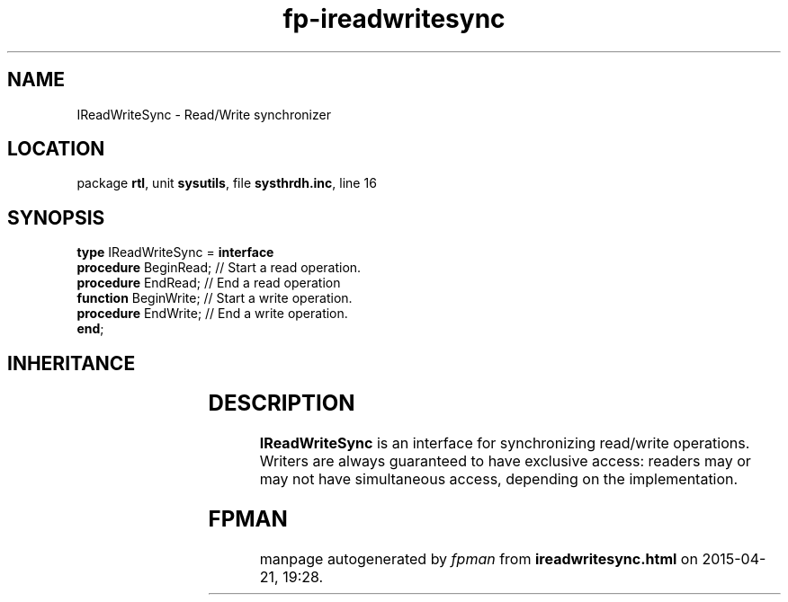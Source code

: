 .\" file autogenerated by fpman
.TH "fp-ireadwritesync" 3 "2014-03-14" "fpman" "Free Pascal Programmer's Manual"
.SH NAME
IReadWriteSync - Read/Write synchronizer
.SH LOCATION
package \fBrtl\fR, unit \fBsysutils\fR, file \fBsysthrdh.inc\fR, line 16
.SH SYNOPSIS
\fBtype\fR IReadWriteSync = \fBinterface\fR
  \fBprocedure\fR BeginRead; // Start a read operation.
  \fBprocedure\fR EndRead;   // End a read operation
  \fBfunction\fR BeginWrite; // Start a write operation.
  \fBprocedure\fR EndWrite;  // End a write operation.
.br
\fBend\fR;
.SH INHERITANCE
.TS
l l.
\fBIReadWriteSync\fR	Read/Write synchronizer
.TE
.SH DESCRIPTION
\fBIReadWriteSync\fR is an interface for synchronizing read/write operations. Writers are always guaranteed to have exclusive access: readers may or may not have simultaneous access, depending on the implementation.


.SH FPMAN
manpage autogenerated by \fIfpman\fR from \fBireadwritesync.html\fR on 2015-04-21, 19:28.

